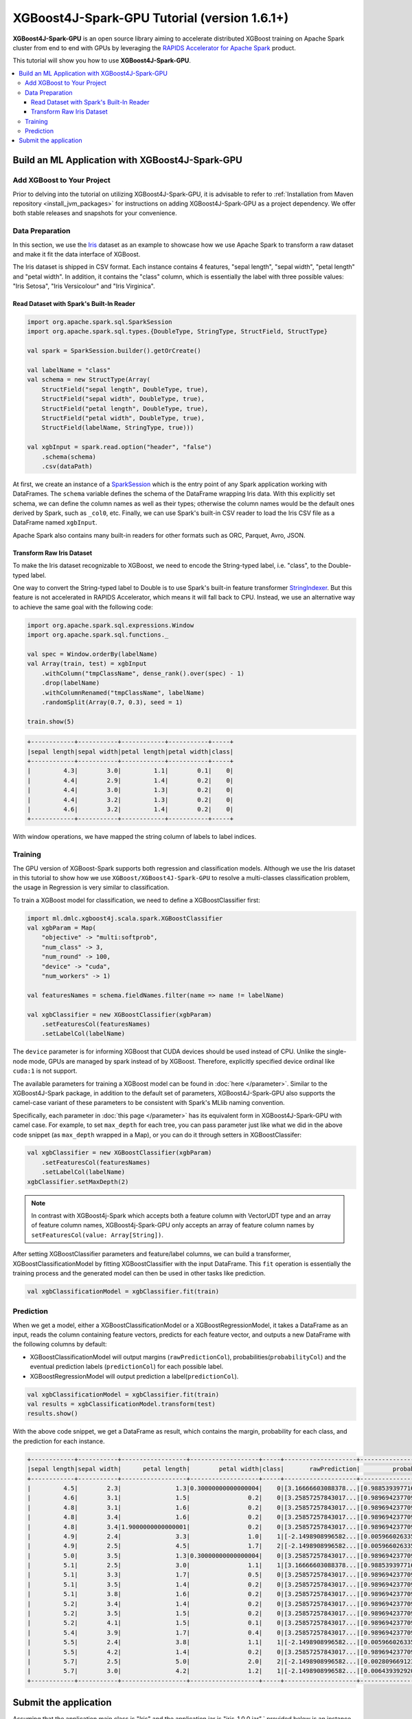#############################################
XGBoost4J-Spark-GPU Tutorial (version 1.6.1+)
#############################################

**XGBoost4J-Spark-GPU** is an open source library aiming to accelerate distributed XGBoost training on Apache Spark cluster from
end to end with GPUs by leveraging the `RAPIDS Accelerator for Apache Spark <https://nvidia.github.io/spark-rapids/>`_ product.

This tutorial will show you how to use **XGBoost4J-Spark-GPU**.

.. contents::
  :backlinks: none
  :local:

************************************************
Build an ML Application with XGBoost4J-Spark-GPU
************************************************

Add XGBoost to Your Project
===========================

Prior to delving into the tutorial on utilizing XGBoost4J-Spark-GPU, it is advisable to refer to
:ref:`Installation from Maven repository <install_jvm_packages>` for instructions on adding XGBoost4J-Spark-GPU
as a project dependency. We offer both stable releases and snapshots for your convenience.

Data Preparation
================

In this section, we use the `Iris <https://archive.ics.uci.edu/ml/datasets/iris>`_ dataset as an example to
showcase how we use Apache Spark to transform a raw dataset and make it fit the data interface of XGBoost.

The Iris dataset is shipped in CSV format. Each instance contains 4 features, "sepal length", "sepal width",
"petal length" and "petal width". In addition, it contains the "class" column, which is essentially the
label with three possible values: "Iris Setosa", "Iris Versicolour" and "Iris Virginica".

Read Dataset with Spark's Built-In Reader
-----------------------------------------

.. code-block:: scala

  import org.apache.spark.sql.SparkSession
  import org.apache.spark.sql.types.{DoubleType, StringType, StructField, StructType}

  val spark = SparkSession.builder().getOrCreate()

  val labelName = "class"
  val schema = new StructType(Array(
      StructField("sepal length", DoubleType, true),
      StructField("sepal width", DoubleType, true),
      StructField("petal length", DoubleType, true),
      StructField("petal width", DoubleType, true),
      StructField(labelName, StringType, true)))

  val xgbInput = spark.read.option("header", "false")
      .schema(schema)
      .csv(dataPath)

At first, we create an instance of a `SparkSession <https://spark.apache.org/docs/latest/sql-getting-started.html#starting-point-sparksession>`_
which is the entry point of any Spark application working with DataFrames. The ``schema`` variable
defines the schema of the DataFrame wrapping Iris data. With this explicitly set schema, we
can define the column names as well as their types; otherwise the column names would be
the default ones derived by Spark, such as ``_col0``, etc. Finally, we can use Spark's
built-in CSV reader to load the Iris CSV file as a DataFrame named ``xgbInput``.

Apache Spark also contains many built-in readers for other formats such as ORC, Parquet, Avro, JSON.


Transform Raw Iris Dataset
--------------------------

To make the Iris dataset recognizable to XGBoost, we need to encode the String-typed
label, i.e. "class", to the Double-typed label.

One way to convert the String-typed label to Double is to use Spark's built-in feature transformer
`StringIndexer <https://spark.apache.org/docs/2.3.1/api/scala/index.html#org.apache.spark.ml.feature.StringIndexer>`_.
But this feature is not accelerated in RAPIDS Accelerator, which means it will fall back
to CPU. Instead, we use an alternative way to achieve the same goal with the following code:

.. code-block:: scala

  import org.apache.spark.sql.expressions.Window
  import org.apache.spark.sql.functions._

  val spec = Window.orderBy(labelName)
  val Array(train, test) = xgbInput
      .withColumn("tmpClassName", dense_rank().over(spec) - 1)
      .drop(labelName)
      .withColumnRenamed("tmpClassName", labelName)
      .randomSplit(Array(0.7, 0.3), seed = 1)

  train.show(5)

.. code-block:: none

	+------------+-----------+------------+-----------+-----+
	|sepal length|sepal width|petal length|petal width|class|
	+------------+-----------+------------+-----------+-----+
	|         4.3|        3.0|         1.1|        0.1|    0|
	|         4.4|        2.9|         1.4|        0.2|    0|
	|         4.4|        3.0|         1.3|        0.2|    0|
	|         4.4|        3.2|         1.3|        0.2|    0|
	|         4.6|        3.2|         1.4|        0.2|    0|
	+------------+-----------+------------+-----------+-----+


With window operations, we have mapped the string column of labels to label indices.

Training
========

The GPU version of XGBoost-Spark supports both regression and classification
models. Although we use the Iris dataset in this tutorial to show how we use
``XGBoost/XGBoost4J-Spark-GPU`` to resolve a multi-classes classification problem, the
usage in Regression is very similar to classification.

To train a XGBoost model for classification, we need to define a XGBoostClassifier first:

.. code-block:: scala

  import ml.dmlc.xgboost4j.scala.spark.XGBoostClassifier
  val xgbParam = Map(
      "objective" -> "multi:softprob",
      "num_class" -> 3,
      "num_round" -> 100,
      "device" -> "cuda",
      "num_workers" -> 1)

  val featuresNames = schema.fieldNames.filter(name => name != labelName)

  val xgbClassifier = new XGBoostClassifier(xgbParam)
      .setFeaturesCol(featuresNames)
      .setLabelCol(labelName)

The ``device`` parameter is for informing XGBoost that CUDA devices should be used instead of CPU.
Unlike the single-node mode, GPUs are managed by spark instead of by XGBoost. Therefore,
explicitly specified device ordinal like ``cuda:1`` is not support.

The available parameters for training a XGBoost model can be found in :doc:`here </parameter>`.
Similar to the XGBoost4J-Spark package, in addition to the default set of parameters,
XGBoost4J-Spark-GPU also supports the camel-case variant of these parameters to be consistent with Spark's MLlib naming convention.

Specifically, each parameter in :doc:`this page </parameter>` has its equivalent form in
XGBoost4J-Spark-GPU with camel case. For example, to set ``max_depth`` for each tree, you
can pass parameter just like what we did in the above code snippet (as ``max_depth``
wrapped in a Map), or you can do it through setters in XGBoostClassifer:

.. code-block:: scala

  val xgbClassifier = new XGBoostClassifier(xgbParam)
      .setFeaturesCol(featuresNames)
      .setLabelCol(labelName)
  xgbClassifier.setMaxDepth(2)

.. note::

  In contrast with XGBoost4j-Spark which accepts both a feature column with VectorUDT type and
  an array of feature column names, XGBoost4j-Spark-GPU only accepts an array of feature
  column names by ``setFeaturesCol(value: Array[String])``.

After setting XGBoostClassifier parameters and feature/label columns, we can build a
transformer, XGBoostClassificationModel by fitting XGBoostClassifier with the input
DataFrame. This ``fit`` operation is essentially the training process and the generated
model can then be used in other tasks like prediction.

.. code-block:: scala

  val xgbClassificationModel = xgbClassifier.fit(train)

Prediction
==========

When we get a model, either a XGBoostClassificationModel or a XGBoostRegressionModel, it takes a DataFrame as an input,
reads the column containing feature vectors, predicts for each feature vector, and outputs a new DataFrame
with the following columns by default:

* XGBoostClassificationModel will output margins (``rawPredictionCol``), probabilities(``probabilityCol``) and the eventual prediction labels (``predictionCol``) for each possible label.
* XGBoostRegressionModel will output prediction a label(``predictionCol``).

.. code-block:: scala

  val xgbClassificationModel = xgbClassifier.fit(train)
  val results = xgbClassificationModel.transform(test)
  results.show()

With the above code snippet, we get a DataFrame as result, which contains the margin, probability for each class,
and the prediction for each instance.

.. code-block:: none

	+------------+-----------+------------------+-------------------+-----+--------------------+--------------------+----------+
	|sepal length|sepal width|      petal length|        petal width|class|       rawPrediction|         probability|prediction|
	+------------+-----------+------------------+-------------------+-----+--------------------+--------------------+----------+
	|         4.5|        2.3|               1.3|0.30000000000000004|    0|[3.16666603088378...|[0.98853939771652...|       0.0|
	|         4.6|        3.1|               1.5|                0.2|    0|[3.25857257843017...|[0.98969423770904...|       0.0|
	|         4.8|        3.1|               1.6|                0.2|    0|[3.25857257843017...|[0.98969423770904...|       0.0|
	|         4.8|        3.4|               1.6|                0.2|    0|[3.25857257843017...|[0.98969423770904...|       0.0|
	|         4.8|        3.4|1.9000000000000001|                0.2|    0|[3.25857257843017...|[0.98969423770904...|       0.0|
	|         4.9|        2.4|               3.3|                1.0|    1|[-2.1498908996582...|[0.00596602633595...|       1.0|
	|         4.9|        2.5|               4.5|                1.7|    2|[-2.1498908996582...|[0.00596602633595...|       1.0|
	|         5.0|        3.5|               1.3|0.30000000000000004|    0|[3.25857257843017...|[0.98969423770904...|       0.0|
	|         5.1|        2.5|               3.0|                1.1|    1|[3.16666603088378...|[0.98853939771652...|       0.0|
	|         5.1|        3.3|               1.7|                0.5|    0|[3.25857257843017...|[0.98969423770904...|       0.0|
	|         5.1|        3.5|               1.4|                0.2|    0|[3.25857257843017...|[0.98969423770904...|       0.0|
	|         5.1|        3.8|               1.6|                0.2|    0|[3.25857257843017...|[0.98969423770904...|       0.0|
	|         5.2|        3.4|               1.4|                0.2|    0|[3.25857257843017...|[0.98969423770904...|       0.0|
	|         5.2|        3.5|               1.5|                0.2|    0|[3.25857257843017...|[0.98969423770904...|       0.0|
	|         5.2|        4.1|               1.5|                0.1|    0|[3.25857257843017...|[0.98969423770904...|       0.0|
	|         5.4|        3.9|               1.7|                0.4|    0|[3.25857257843017...|[0.98969423770904...|       0.0|
	|         5.5|        2.4|               3.8|                1.1|    1|[-2.1498908996582...|[0.00596602633595...|       1.0|
	|         5.5|        4.2|               1.4|                0.2|    0|[3.25857257843017...|[0.98969423770904...|       0.0|
	|         5.7|        2.5|               5.0|                2.0|    2|[-2.1498908996582...|[0.00280966912396...|       2.0|
	|         5.7|        3.0|               4.2|                1.2|    1|[-2.1498908996582...|[0.00643939292058...|       1.0|
	+------------+-----------+------------------+-------------------+-----+--------------------+--------------------+----------+

**********************
Submit the application
**********************

Assuming that the application main class is "Iris" and the application jar is "iris-1.0.0.jar",`
provided below is an instance demonstrating how to submit the xgboost application to an Apache
Spark Standalone cluster.

.. code-block:: bash

  rapids_version=23.10.0
  xgboost_version=2.0.1
  main_class=Iris
  app_jar=iris-1.0.0.jar

  spark-submit \
    --master $master \
    --packages com.nvidia:rapids-4-spark_2.12:${rapids_version},ml.dmlc:xgboost4j-gpu_2.12:${xgboost_version},ml.dmlc:xgboost4j-spark-gpu_2.12:${xgboost_version} \
    --conf spark.executor.cores=12 \
    --conf spark.task.cpus=12 \
    --conf spark.executor.resource.gpu.amount=1 \
    --conf spark.task.resource.gpu.amount=1 \
    --conf spark.rapids.sql.csv.read.double.enabled=true \
    --conf spark.rapids.sql.hasNans=false \
    --conf spark.plugins=com.nvidia.spark.SQLPlugin \
    --class ${main_class} \
     ${app_jar}

* First, we need to specify the ``RAPIDS Accelerator, xgboost4j-gpu, xgboost4j-spark-gpu`` packages by ``--packages``
* Second, ``RAPIDS Accelerator`` is a Spark plugin, so we need to configure it by specifying ``spark.plugins=com.nvidia.spark.SQLPlugin``

For details about other ``RAPIDS Accelerator`` other configurations, please refer to the `configuration <https://nvidia.github.io/spark-rapids/docs/configs.html>`_.

For ``RAPIDS Accelerator Frequently Asked Questions``, please refer to the
`frequently-asked-questions <https://nvidia.github.io/spark-rapids/docs/FAQ.html#frequently-asked-questions>`_.
